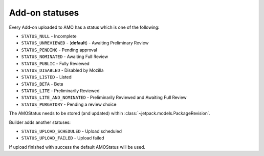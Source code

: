 .. _amo-statuses:

===============
Add-on statuses
===============

Every Add-on uploaded to AMO has a status which is one of the following:

* ``STATUS_NULL`` - Incomplete
* ``STATUS_UNREVIEWED`` - (**default**) - Awaiting Preliminary Review
* ``STATUS_PENDING`` - Pending approval
* ``STATUS_NOMINATED`` - Awaiting Full Review
* ``STATUS_PUBLIC`` - Fully Reviewed
* ``STATUS_DISABLED`` - Disabled by Mozilla
* ``STATUS_LISTED`` - Listed
* ``STATUS_BETA`` - Beta
* ``STATUS_LITE`` - Preliminarily Reviewed
* ``STATUS_LITE_AND_NOMINATED`` - Preliminarily Reviewed and Awaiting Full Review
* ``STATUS_PURGATORY`` - Pending a review choice

The AMOStatus needs to be stored (and updated) within
:class:`~jetpack.models.PackageRevision`.

Builder adds another statuses:

* ``STATUS_UPLOAD_SCHEDULED`` - Upload scheduled
* ``STATUS_UPLOAD_FAILED`` - Upload failed

If upload finished with success the default AMOStatus will be used. 
